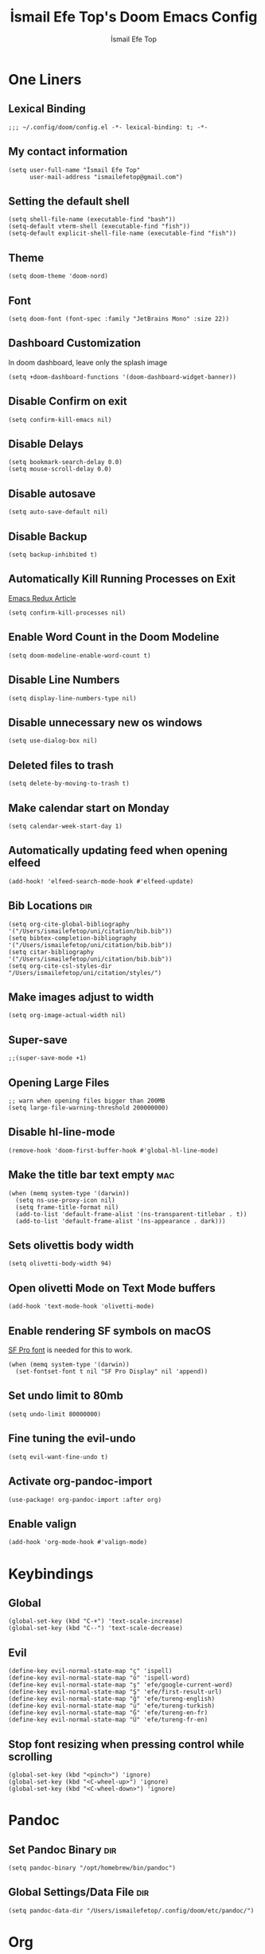 #+title: İsmail Efe Top's Doom Emacs Config
#+AUTHOR: İsmail Efe Top
#+PROPERTY: header-args :tangle /Users/ismailefetop/.config/doom/config.el
#+auto_tangle: t
# first year in uni, mba2022
# second year in uni, mba2022

* One Liners
** Lexical Binding
#+begin_src elisp
;;; ~/.config/doom/config.el -*- lexical-binding: t; -*-
#+end_src

** My contact information
#+begin_src elisp
(setq user-full-name "İsmail Efe Top"
      user-mail-address "ismailefetop@gmail.com")
#+end_src

** Setting the default shell
#+begin_src elisp
(setq shell-file-name (executable-find "bash"))
(setq-default vterm-shell (executable-find "fish"))
(setq-default explicit-shell-file-name (executable-find "fish"))
#+end_src

** Theme
#+begin_src elisp
(setq doom-theme 'doom-nord)
#+end_src

** Font
#+begin_src elisp
(setq doom-font (font-spec :family "JetBrains Mono" :size 22))
#+end_src

** Dashboard Customization
In doom dashboard, leave only the splash image
#+begin_src elisp
(setq +doom-dashboard-functions '(doom-dashboard-widget-banner))
#+end_src

** Disable Confirm on exit
#+begin_src elisp
(setq confirm-kill-emacs nil)
#+end_src

** Disable Delays
#+begin_src elisp
(setq bookmark-search-delay 0.0)
(setq mouse-scroll-delay 0.0)
#+end_src

** Disable autosave
#+begin_src elisp
(setq auto-save-default nil)
#+end_src

** Disable Backup
#+begin_src elisp
(setq backup-inhibited t)
#+end_src

** Automatically Kill Running Processes on Exit
[[https://emacsredux.com/blog/2020/07/18/automatically-kill-running-processes-on-exit/][Emacs Redux Article]]

#+begin_src elisp
(setq confirm-kill-processes nil)
#+end_src

** Enable Word Count in the Doom Modeline
#+begin_src elisp
(setq doom-modeline-enable-word-count t)
#+end_src

** Disable Line Numbers
#+begin_src elisp
(setq display-line-numbers-type nil)
#+end_src

** Disable unnecessary new os windows
#+begin_src elisp
(setq use-dialog-box nil)
#+end_src

** Deleted files to trash
#+begin_src elisp
(setq delete-by-moving-to-trash t)
#+end_src

** Make calendar start on Monday
#+begin_src elisp
(setq calendar-week-start-day 1)
#+end_src

** Automatically updating feed when opening elfeed
#+begin_src elisp :tangle no
(add-hook! 'elfeed-search-mode-hook #'elfeed-update)
#+end_src

** Bib Locations :dir:
#+begin_src elisp
(setq org-cite-global-bibliography '("/Users/ismailefetop/uni/citation/bib.bib"))
(setq bibtex-completion-bibliography '("/Users/ismailefetop/uni/citation/bib.bib"))
(setq citar-bibliography '("/Users/ismailefetop/uni/citation/bib.bib"))
(setq org-cite-csl-styles-dir "/Users/ismailefetop/uni/citation/styles/")
#+end_src

** Make images adjust to width
#+begin_src elisp
(setq org-image-actual-width nil)
#+end_src

** Super-save
#+begin_src elisp
;;(super-save-mode +1)
#+end_src

** Opening Large Files
#+begin_src elisp
;; warn when opening files bigger than 200MB
(setq large-file-warning-threshold 200000000)
#+end_src

** Disable hl-line-mode
#+begin_src elisp
(remove-hook 'doom-first-buffer-hook #'global-hl-line-mode)
#+end_src

** Make the title bar text empty :mac:
#+begin_src elisp
(when (memq system-type '(darwin))
  (setq ns-use-proxy-icon nil)
  (setq frame-title-format nil)
  (add-to-list 'default-frame-alist '(ns-transparent-titlebar . t))
  (add-to-list 'default-frame-alist '(ns-appearance . dark)))
#+end_src

** Sets olivettis body width
#+begin_src elisp
(setq olivetti-body-width 94)
#+end_src

** Open olivetti Mode on Text Mode buffers
#+begin_src elisp
(add-hook 'text-mode-hook 'olivetti-mode)
#+end_src

** Enable rendering SF symbols on macOS
[[https://developer.apple.com/fonts/][SF Pro font]] is needed for this to work.
#+begin_src elisp
(when (memq system-type '(darwin))
  (set-fontset-font t nil "SF Pro Display" nil 'append))
#+end_src

** Set undo limit to 80mb
#+begin_src elisp
(setq undo-limit 80000000)
#+end_src

** Fine tuning the evil-undo
#+begin_src elisp
(setq evil-want-fine-undo t)
#+end_src

** Activate org-pandoc-import
#+begin_src elisp
(use-package! org-pandoc-import :after org)
#+end_src

** Enable valign
#+begin_src elisp
(add-hook 'org-mode-hook #'valign-mode)
#+end_src

* Keybindings
** Global
#+begin_src elisp
(global-set-key (kbd "C-+") 'text-scale-increase)
(global-set-key (kbd "C--") 'text-scale-decrease)
#+end_src

** Evil
#+begin_src elisp
(define-key evil-normal-state-map "ç" 'ispell)
(define-key evil-normal-state-map "ö" 'ispell-word)
(define-key evil-normal-state-map "ş" 'efe/google-current-word)
(define-key evil-normal-state-map "Ş" 'efe/first-result-url)
(define-key evil-normal-state-map "ğ" 'efe/tureng-english)
(define-key evil-normal-state-map "ü" 'efe/tureng-turkish)
(define-key evil-normal-state-map "Ğ" 'efe/tureng-en-fr)
(define-key evil-normal-state-map "Ü" 'efe/tureng-fr-en)
#+end_src

** Stop font resizing when pressing control while scrolling
#+begin_src elisp
(global-set-key (kbd "<pinch>") 'ignore)
(global-set-key (kbd "<C-wheel-up>") 'ignore)
(global-set-key (kbd "<C-wheel-down>") 'ignore)
#+end_src

* Pandoc
** Set Pandoc Binary :dir:
#+begin_src elisp
(setq pandoc-binary "/opt/homebrew/bin/pandoc")
#+end_src

** Global Settings/Data File :dir:
#+begin_src elisp
(setq pandoc-data-dir "/Users/ismailefetop/.config/doom/etc/pandoc/")
#+end_src

* Org
** Org directories
*** Main Directory :dir:
#+begin_src elisp
(setq org-directory "/Users/ismailefetop/.orgs/org/")
#+end_src

*** Other Org Directories :dir:
#+begin_src elisp
(setq org-agenda-files '("/Users/ismailefetop/uni/current-course/" "/Users/ismailefetop/.orgs/org/" "/Users/ismailefetop/ideas/"))
#+end_src

** Trusting the org-blocks in org automatically
#+begin_src elisp
(setq org-confirm-babel-evaluate nil)
#+end_src

** Change the look of org-agenda to-do view.
#+begin_src elisp
(setq org-agenda-prefix-format
      '((agenda . " %i %-12:c%?-12t% s")
        (todo   . " ")
        (tags   . " %i %-12:c")
        (search . " %i %-12:c")))
#+end_src

** Org Auto Tangle
#+begin_src elisp
(add-hook 'org-mode-hook 'org-auto-tangle-mode)
#+end_src

* Functions
** Google this word
#+begin_src elisp
(defun efe/google-current-word ()
  ;; initially written by chatgpt but later modified by u/Aminumbra
  "Search the current word on Google using browse-url."
  (interactive)
  (let ((word (thing-at-point 'word)))
    (if word
        (browse-url (concat "https://www.google.com/search?q=" word))
      (message "No word found at point."))))
#+end_src

** Get the first result
[[https://gist.github.com/Ektaynot/46681539aa1c030b3a58986e7f3df397][Link to the firstresult script.]]
#+begin_src elisp
(defun efe/first-result-url ()
  ;; Written by ChatGPT
  "Get the first url from a google search."
  (interactive)
  (let ((word (thing-at-point 'word)))
    (if word
        (let ((output (shell-command-to-string (format "firstresult -w %s" word))))
          (message output))
      (message "No word found at point."))))

#+end_src

** Copy Path Function
#+begin_src elisp
(defun efe/select-and-copy-file-path ()
  ;; Written by chatgpt
  "Copy the selected file's path."
  (interactive)
  (let ((file-path (read-file-name "Select a file: ")))
    (kill-new file-path)
    (message "Copied file path: %s" file-path)))
#+end_src

** Blog Html Insert
#+begin_src elisp
(defun efe/insert-html-blog-template ()
  ;; Written by ChatGPT
  "Inserts HTML_HEAD lines at the first empty line and html code at the end of the buffer."
  (interactive)
  (save-excursion
    (goto-char (point-min))
    (let ((empty-line (progn (re-search-forward "^$" nil t) (point))))
      (goto-char empty-line)
      (insert "\n#+HTML_HEAD: <link rel=\"stylesheet\" type=\"text/css\" href=\"/templates/style.css\" />\n")
      (insert "#+HTML_HEAD: <meta name=\"theme-color\" content=\"#fffcf0\">\n")
      (insert "#+HTML_HEAD: <link rel=\"apple-touch-icon\" sizes=\"180x180\" href=\"/favicon/apple-touch-icon.png\">\n")
      (insert "#+HTML_HEAD: <link rel=\"icon\" type=\"image/png\" sizes=\"32x32\" href=\"/favicon/favicon-32x32.png\">\n")
      (insert "#+HTML_HEAD: <link rel=\"icon\" type=\"image/png\" sizes=\"16x16\" href=\"/favicon/favicon-16x16.png\">\n")
      (insert "#+HTML_HEAD: <link rel=\"manifest\" href=\"/favicon/site.webmanifest\">\n")))
  (goto-char (point-max))
  (insert "\n\n")
  (insert "#+BEGIN_EXPORT html\n")
  (insert "<div class=\"bottom-header\">\n")
  (insert "  <a class=\"bottom-header-link\" href=\"/\">Home</a>\n")
  (insert "  <a href=\"mailto:ismailefetop@gmail.com\" class=\"bottom-header-link\">Mail Me</a>\n")
  (insert "  <a class=\"bottom-header-link\" href=\"/feed.xml\" target=\"_blank\">RSS</a>\n")
  (insert "  <a class=\"bottom-header-link\" href=\"https://github.com/Ektaynot/ismailefe_org\" target=\"_blank\">Source</a>\n")
  (insert "</div>\n")
  (insert "<div class=\"firechickenwebring\">\n")
  (insert "  <a href=\"https://firechicken.club/efe/prev\">←</a>\n")
  (insert "  <a href=\"https://firechicken.club\">🔥⁠🐓</a>\n")
  (insert "  <a href=\"https://firechicken.club/efe/next\">→</a>\n")
  (insert "</div>\n")
  (insert "#+END_EXPORT\n"))

#+end_src

** Term2anki
#+begin_src elisp
(defun efe/term2anki (file)
  "Turn org notes into csv files that anki can read, creating a new file."
  (interactive "FExport notes to: ")
  (let* ((regex (rx bol (in "+-") " " (group (1+ nonl)) ": " (group (1+ nonl))))
         (buf (find-file-noselect file))
         (output "")
         (new-file (concat file ".anki.csv")))
    (save-excursion
      (goto-char (point-min))
      (while (re-search-forward regex nil t)
        (setq output (concat output (format "%s;%s\n" (match-string 1)
                                            (match-string 2)))))
      (with-temp-file new-file
        (insert output))
      (kill-buffer buf)
      (message "Export done. New file: %s" new-file))))
#+end_src

** Remove Leading Whitespaces
#+begin_src elisp
(defun efe/remove-leading-spaces ()
  ;; Written by ChatGPT
  "Remove leading spaces until the first non-space character of each line."
  (interactive)
  (save-excursion
    (goto-char (point-min))
    (while (not (eobp))
      (beginning-of-line)
      (skip-chars-forward " \t")
      (delete-region (point-at-bol) (point))
      (forward-line))))
#+end_src

** Tureng Functions
*** Turkish to english
#+begin_src elisp
(defun efe/tureng-turkish ()
  ;; Written by ChatGPT
  "Translate the word at point using tureng program."
  (interactive)
  (let ((word (thing-at-point 'word)))
    (if word
        (let ((output (shell-command-to-string (format "tureng -l t -t e -w %s" word))))
          (message output))
      (message "No word found at point."))))
#+end_src

*** English to turkish
#+begin_src elisp
(defun efe/tureng-english ()
  ;; Written by ChatGPT
  "Translate the word at point using tureng program."
  (interactive)
  (let ((word (thing-at-point 'word)))
    (if word
        (let ((output (shell-command-to-string (format "tureng -l e -t t -w %s" word))))
          (message output))
      (message "No word found at point."))))
#+end_src

*** English to French
#+begin_src elisp
(defun efe/tureng-en-fr ()
  ;; Written by ChatGPT
  "Translate the word at point using tureng program."
  (interactive)
  (let ((word (thing-at-point 'word)))
    (if word
        (let ((output (shell-command-to-string (format "tureng -l e -t f -w %s" word))))
          (message output))
      (message "No word found at point."))))
#+end_src

*** French to English
#+begin_src elisp
(defun efe/tureng-fr-en ()
  ;; Written by ChatGPT
  "Translate the word at point using tureng program."
  (interactive)
  (let ((word (thing-at-point 'word)))
    (if word
        (let ((output (shell-command-to-string (format "tureng -l f -t e -w %s" word))))
          (message output))
      (message "No word found at point."))))
#+end_src
** Open in VSCode
#+begin_src elisp
(defun efe/open-in-vscode ()
  ;; Written by ChatGPT
  "Open the current file in Visual Studio Code."
  (interactive)
  (let ((file-path (buffer-file-name)))
    (if file-path
        (shell-command (format "code %s" (shell-quote-argument file-path)))
      (message "Buffer is not visiting a file"))))
#+end_src

** Open Project in VSCode
#+begin_src elisp
(defun efe/open-buffer-as-vscode-project ()
  ;; Written by ChatGPT
  "Open the current buffer's file in Visual Studio Code with the project directory as the workspace."
  (interactive)
  (let ((file-path (buffer-file-name))
        (project-root (or (project-root (project-current)) ;; Detect project root dynamically
                          (locate-dominating-file default-directory ".git") ;; Fallback to git root
                          default-directory))) ;; Fallback to the current directory
    (if file-path
        (progn
          (shell-command (format "code --folder-uri %s --goto %s"
                                 (shell-quote-argument (expand-file-name project-root))
                                 (shell-quote-argument (expand-file-name file-path))))
          (message "Opened file %s in VSCode using project root %s" file-path project-root))
      (message "Buffer is not visiting a file"))))

#+end_src

** Dos2unix
#+begin_src elisp
(defun dos2unix ()
  "Replace DOS eolns CR LF with Unix eolns CR"
  (interactive)
    (goto-char (point-min))
      (while (search-forward "\r" nil t) (replace-match "")))
#+end_src

* Snippets
** Default Org Template
This line makes the insides of __orgtemplate.org file append on every newly created org file.
#+begin_src elisp
(set-file-template! "\\.org$" :trigger "__orgtemplate.org" :mode 'org-mode)
#+end_src

* Defaults
** Email Client
#+begin_src elisp
(setq browse-url-mailto-function 'browse-url-generic)
(setq browse-url-generic-program "open")
#+end_src

** Openwith Defaults
#+begin_src elisp
(add-hook 'emacs-startup-hook 'openwith-mode)
(setq openwith-associations
      '(("\\.pdf\\'" "open" (file))
        ("\\.docx\\'" "open" (file))
        ("\\.psd\\'" "open" (file))
        ;;("\\.jpeg\\'" "open" (file))
        ;;("\\.jpg\\'" "open" (file))
        ;;("\\.png\\'" "open" (file))
        ("\\.pptx\\'" "open" (file))
        ("\\.ppt\\'" "open" (file))
        ("\\.epub\\'" "open" (file))
        ;; ("\\.svg\\'" "open" (file))
        ("\\.gif\\'" "open" (file))
        ))
#+end_src

* Spellchecking :dir:
** hunspell
Here is the [[https://web.archive.org/web/20240520082706/https://old.reddit.com/r/emacs/comments/dgj0ae/tutorial_spellchecking_with_hunspell_170_for/][tutorial I followed]].
#+begin_src elisp
(setq ispell-program-name "hunspell")
(setq ispell-hunspell-dict-paths-alist '(("en_US" "/Users/ismailefetop/.config/dict/en_US.aff")))
(setq ispell-local-dictionary "en_US")
(setq ispell-local-dictionary-alist '(("en_US" "[[:alpha:]]" "[^[:alpha:]]" "[']" nil ("-d" "en_US") nil utf-8)))
(flyspell-mode 1)
#+end_src
** Skip certain sections
Thanks to Endless Parentheses for the [[https://endlessparentheses.com/ispell-and-org-mode.html][wonderful post]].
#+begin_src elisp
(defun endless/org-ispell ()
  (make-local-variable 'ispell-skip-region-alist)
  (add-to-list 'ispell-skip-region-alist '(org-property-drawer-re))
  (add-to-list 'ispell-skip-region-alist '("~" "~"))
  (add-to-list 'ispell-skip-region-alist '("=" "="))
  (add-to-list 'ispell-skip-region-alist '("^#\\+begin_src" . "^#\\+end_src"))
  (add-to-list 'ispell-skip-region-alist '("^#\\+HTML_HEAD:" . ">"))
  (add-to-list 'ispell-skip-region-alist '("^#\\+HTML" . ">"))
  (add-to-list 'ispell-skip-region-alist '("^#\\+begin_export" . "^#\\+end_export")))
(add-hook 'org-mode-hook #'endless/org-ispell)
#+end_src

* Startup
** Maximize on startup using Rectangle :mac:
#+begin_src elisp
;; Requires the mac app Rectangle to function.
(defun rectangle-maximize ()
  "Execute a shell command when Emacs starts."
  (call-process-shell-command "open -g 'rectangle://execute-action?name=maximize'" nil 0))

(add-hook 'window-setup-hook 'toggle-frame-maximized t)

(when (memq system-type '(darwin))
  (add-hook 'emacs-startup-hook 'rectangle-maximize)
)
#+end_src

* Misc.
** Make emacs silent
#+begin_src elisp :tangle no
(setq byte-compile-warnings '(not obsolete))
(setq warning-suppress-log-types '((comp) (bytecomp)))
(setq native-comp-async-report-warnings-errors 'silent)
(setq inhibit-startup-echo-area-message (user-login-name))
(setq visible-bell t)
(setq ring-bell-function 'ignore)
(setq set-message-beep 'silent)
#+end_src

** Auto-create Missing Directories
[[https://emacsredux.com/blog/2022/06/12/auto-create-missing-directories/][Emacs Redux Article]]
#+begin_src elisp
(defun er-auto-create-missing-dirs ()
  (let ((target-dir (file-name-directory buffer-file-name)))
    (unless (file-exists-p target-dir)
      (make-directory target-dir t))))

(add-to-list 'find-file-not-found-functions #'er-auto-create-missing-dirs)
#+end_src

** Remove branch name from doom-modeline when on master
#+begin_src elisp
(defadvice! fixed-doom-modeline-update-vcs-a (&rest _)
  :after #'doom-modeline-update-vcs
  (and doom-modeline--vcs
       (equal (alist-get 'text doom-modeline--vcs) "master")
       (setf (alist-get 'text doom-modeline--vcs) "")))
#+end_src
* Testing
#+begin_src elisp
#+end_src
